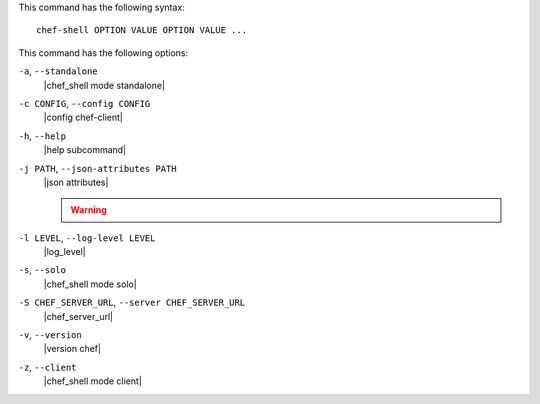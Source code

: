 .. The contents of this file are included in multiple topics.
.. This file describes a command or a sub-command for chef-shell.
.. This file should not be changed in a way that hinders its ability to appear in multiple documentation sets.


This command has the following syntax::

   chef-shell OPTION VALUE OPTION VALUE ...

This command has the following options:

``-a``, ``--standalone``
   |chef_shell mode standalone|

``-c CONFIG``, ``--config CONFIG``
   |config chef-client|

``-h``, ``--help``
   |help subcommand|

``-j PATH``, ``--json-attributes PATH``
   |json attributes|

   .. include:: ../../includes_node/includes_node_ctl_run_list.rst

   .. warning:: .. include:: ../../includes_node/includes_node_ctl_attribute.rst

``-l LEVEL``, ``--log-level LEVEL``
   |log_level|

``-s``, ``--solo``
   |chef_shell mode solo|

``-S CHEF_SERVER_URL``, ``--server CHEF_SERVER_URL``
   |chef_server_url|

``-v``, ``--version``
   |version chef|

``-z``, ``--client``
   |chef_shell mode client|


